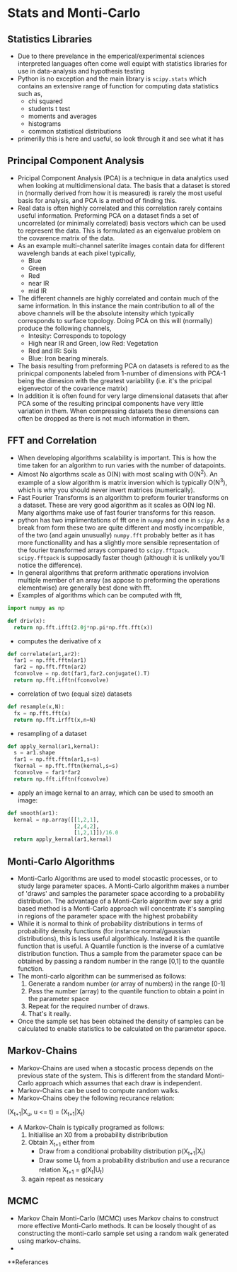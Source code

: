 * Stats and Monti-Carlo
** Statistics Libraries
- Due to there prevelance in the emperical/experimental
  sciences interpreted languages often come well equipt
  with statistics libraries for use in data-analysis and
  hypothesis testing
- Python is no exception and the main library is =scipy.stats=
  which contains an extensive range of function for computing
  data statistics such as,
  - chi squared
  - students t test
  - moments and averages
  - histograms
  - common statistical distributions
- primerilly this is here and useful, so look through it and
  see what it has
** Principal Component Analysis
- Pricipal Component Analysis (PCA) is a technique in data analytics
  used when looking at multidimensional data. The basis that a
  dataset is stored in (normally derived from how it is measured)
  is rarely the most useful basis for analysis, and PCA is a method 
  of finding this.
- Real data is often highly correlated and this correlation rarely
  contains useful information. Preforming PCA on a dataset finds 
  a set of uncorrelated (or minimally correlated) basis vectors 
  which can be used to represent the data. This is formulated as
  an eigenvalue problem on the covarence matrix of the data.
- As an example multi-channel saterlite images contain data for
  different wavelengh bands at each pixel typically,
  - Blue
  - Green
  - Red
  - near IR
  - mid IR
- The different channels are highly correlated and contain much
  of the same information. In this instance the main contribution
  to all of the above channels will be the absolute intensity which
  typically corresponds to surface topology. Doing PCA on this will
  (normally) produce the following channels,
  - Intesity: Corresponds to topology
  - High near IR and Green, low Red: Vegetation
  - Red and IR: Soils
  - Blue: Iron bearing minerals.
- The basis resulting from preforming PCA on datasets is refered
  to as the prinicpal components labeled from 1-number of dimensions
  with PCA-1 being the dimesion with the greatest variability (i.e.
  it's the pricipal eigenvector of the covarience matrix) 
- In addition it is often found for very large dimensional datasets
  that after PCA some of the resulting principal components have very
  little variation in them. When compressing datasets these dimensions
  can often be dropped as there is not much information in them.
** FFT and Correlation
- When developing algorithms scalability is important. This is how the
  time taken for an algorithm to run varies with the number of datapoints.
- Almost No algorthms scale as O(N) with most scaling with O(N^2). An example
  of a slow algorithm is matrix inversion which is typically O(N^3), which is
  why you should never invert matrices (numerically).
- Fast Fourier Transforms is an algorithm to preform fourier transforms on
  a dataset. These are very good algorithm as it scales as O(N log N). Many
  algorthms make use of fast fourier transforms for this reason.
- python has two implimentations of fft one in =numpy= and one in =scipy=.
  As a break from form these two are quite different and mostly incompatible,
  of the two (and again unusually) =numpy.fft= probably better as it has
  more functionallity and has a slightly more sensible representation of
  the fourier transformed arrays compared to =scipy.fftpack=. =scipy.fftpack=
  is supposadly faster though (although it is unlikely you'll notice the
  difference).
- In general algorithms that preform arithmatic operations involvion multiple 
  member of an array (as appose to preforming the operations elementwise) are 
  generally best done with fft. 
- Examples of algorithms which can be computed with fft,
#+BEGIN_SRC python
import numpy as np

def driv(x):
  return np.fft.ifft(2.0j*np.pi*np.fft.fft(x))
#+END_SRC 
- computes the derivative of x
#+BEGIN_SRC python
def correlate(ar1,ar2):
  far1 = np.fft.fftn(ar1)
  far2 = np.fft.fftn(ar2)
  fconvolve = np.dot(far1,far2.conjugate().T)
  return np.fft.ifftn(fconvolve)
#+END_SRC
- correlation of two (equal size) datasets
#+BEGIN_SRC python
def resample(x,N):
  fx = np.fft.fft(x)
  return np.fft.irfft(x,n=N)
#+END_SRC
- resampling of a dataset
#+BEGIN_SRC python
def apply_kernal(ar1,kernal):
  s = ar1.shape
  far1 = np.fft.fftn(ar1,s=s)
  fkernal = np.fft.fftn(kernal,s=s)
  fconvolve = far1*far2
  return np.fft.ifftn(fconvolve)
#+END_SRC
- apply an image kernal to an array, which can be used to smooth
  an image:
#+BEGIN_SRC python
def smooth(ar1):
  kernal = np.array([[1,2,1],
                     [2,4,2],
                     [1,2,1]])/16.0
  return apply_kernal(ar1,kernal)
#+END_SRC 
** Monti-Carlo Algorithms
- Monti-Carlo Algorithms are used to model stocastic processes,
  or to study large parameter spaces. A Monti-Carlo algorithm
  makes a number of 'draws' and samples the parameter space according
  to a probability distribution. The advantage of a Monti-Carlo algorithm
  over say a grid based method is a Monti-Carlo approach will concentrate
  it's sampling in regions of the parameter space with the highest
  probability
- While it is normal to think of probability distributions in terms
  of probability density functions (for instance normal/gaussian 
  distributions), this is less useful algorithicaly. Instead it is
  the quantile function that is useful. A Quantile function is the
  inverse of a cumlative distribution function. Thus a sample from
  the parameter space can be obtained by passing a random number in
  the range [0,1] to the quantile function.
- The monti-carlo algorithm can be summerised as follows:
  1) Generate a random number (or array of numbers) in the range [0-1]
  2) Pass the number (array) to the quantile function to obtain a
     point in the parameter space
  3) Repeat for the required number of draws.
  4) That's it really.
- Once the sample set has been obtained the density of samples can be 
  calculated to enable statistics to be calculated on the parameter
  space.
** Markov-Chains
- Markov-Chains are used when a stocastic process depends on the 
  previous state of the system. This is different from the standard
  Monti-Carlo approach which assumes that each draw is independent.
- Markov-Chains can be used to compute random walks.
- Markov-Chains obey the following recurance relation:

(X_{t+1}|X_u, u <= t) = (X_{t+1}|X_t)

- A Markov-Chain is typically programed as follows:
  1) Initiallise an X0 from a probability distribribution
  2) Obtain X_{t+1} either from
     - Draw from a conditional probability distribution
       p(X_{t+1}|X_{t})
     - Draw some U_{t} from a probability distribution and
       use a recurance relation X_{t+1} = g(X_{t}|U_{t})
  3) again repeat as nessicary
** MCMC
- Markov Chain Monti-Carlo (MCMC) uses Markov chains to construct
  more effective Monti-Carlo methods. It can be loosely thought of
  as constructing the monti-carlo sample set using a random walk
  generated using markov-chains.
- 
**Referances


